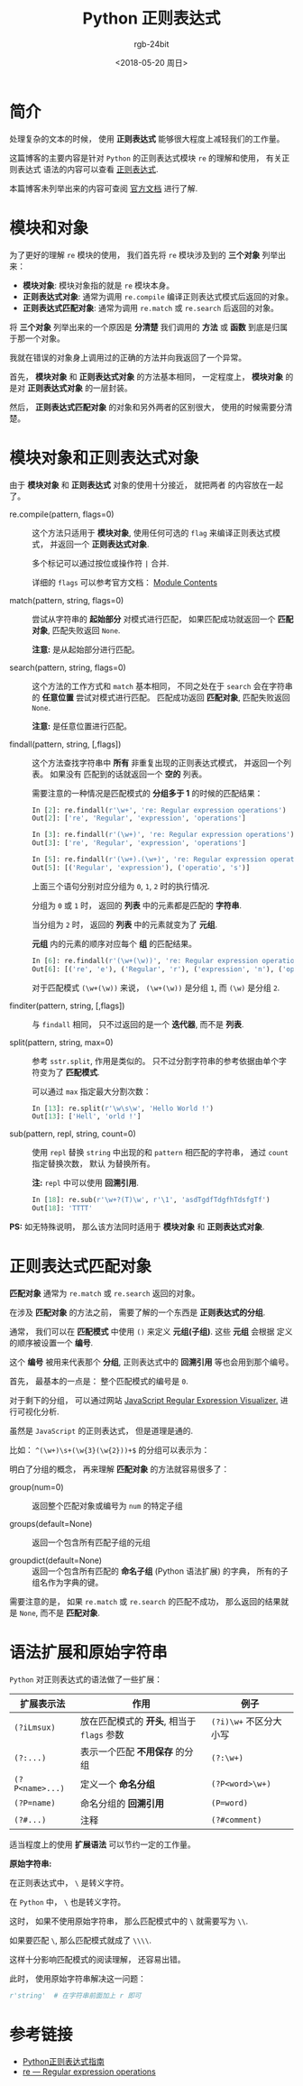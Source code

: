#+TITLE:      Python 正则表达式
#+AUTHOR:     rgb-24bit
#+EMAIL:      rgb-24bit@foxmail.com
#+DATE:       <2018-05-20 周日>

* 目录                                                    :TOC_4_gh:noexport:
- [[#简介][简介]]
- [[#模块和对象][模块和对象]]
- [[#模块对象和正则表达式对象][模块对象和正则表达式对象]]
- [[#正则表达式匹配对象][正则表达式匹配对象]]
- [[#语法扩展和原始字符串][语法扩展和原始字符串]]
- [[#参考链接][参考链接]]

* 简介
  处理复杂的文本的时候， 使用 *正则表达式* 能够很大程度上减轻我们的工作量。

  这篇博客的主要内容是针对 ~Python~ 的正则表达式模块 ~re~ 的理解和使用， 有关正则表达式
  语法的内容可以查看 [[https://github.com/rgb-24bit/blog/blob/master/2018/regex.org][正则表达式]].

  本篇博客未列举出来的内容可查阅 [[https://docs.python.org/3/library/re.html][官方文档]] 进行了解.

* 模块和对象
  为了更好的理解 ~re~ 模块的使用， 我们首先将 ~re~ 模块涉及到的 *三个对象* 列举出来：
  + *模块对象*: 模块对象指的就是 ~re~ 模块本身。
  + *正则表达式对象*: 通常为调用 ~re.compile~ 编译正则表达式模式后返回的对象。
  + *正则表达式匹配对象*: 通常为调用 ~re.match~ 或 ~re.search~ 后返回的对象。

  将 *三个对象* 列举出来的一个原因是 *分清楚* 我们调用的 *方法* 或 *函数* 到底是归属于那一个对象。

  我就在错误的对象身上调用过的正确的方法并向我返回了一个异常。

  首先， *模块对象* 和 *正则表达式对象* 的方法基本相同， 一定程度上， *模块对象* 的是对
  *正则表达式对象* 的一层封装。

  然后， *正则表达式匹配对象* 的对象和另外两者的区别很大， 使用的时候需要分清楚。

* 模块对象和正则表达式对象
  由于 *模块对象* 和 *正则表达式* 对象的使用十分接近， 就把两者
  的内容放在一起了。

  + re.compile(pattern, flags=0) :: 

       这个方法只适用于 *模块对象*, 使用任何可选的 ~flag~ 来编译正则表达式模式，
       并返回一个 *正则表达式对象*.
       
       多个标记可以通过按位或操作符 ~|~ 合并.

       详细的 ~flags~ 可以参考官方文档： [[https://docs.python.org/3/library/re.html#module-contents][Module Contents]]

  + match(pattern, string, flags=0) :: 
       
       尝试从字符串的 *起始部分* 对模式进行匹配， 如果匹配成功就返回一个 *匹配对象*, 
       匹配失败返回 ~None~.

       *注意:* 是从起始部分进行匹配。

  + search(pattern, string, flags=0) :: 
       
       这个方法的工作方式和 ~match~ 基本相同， 不同之处在于 ~search~ 会在字符串的 *任意位置*
       尝试对模式进行匹配。 匹配成功返回 *匹配对象*, 匹配失败返回 ~None~.

       *注意:* 是任意位置进行匹配。

  + findall(pattern, string, [,flags]) :: 

       这个方法查找字符串中 *所有* 非重复出现的正则表达式模式， 并返回一个列表。 如果没有
       匹配到的话就返回一个 *空的* 列表。

       需要注意的一种情况是匹配模式的 *分组多于 1* 的时候的匹配结果：
       #+BEGIN_SRC python
         In [2]: re.findall(r'\w+', 're: Regular expression operations')
         Out[2]: ['re', 'Regular', 'expression', 'operations']

         In [3]: re.findall(r'(\w+)', 're: Regular expression operations')
         Out[3]: ['re', 'Regular', 'expression', 'operations']

         In [5]: re.findall(r'(\w+).(\w+)', 're: Regular expression operations')
         Out[5]: [('Regular', 'expression'), ('operatio', 's')]
       #+END_SRC
       
       上面三个语句分别对应分组为 ~0~, ~1~, ~2~ 时的执行情况.

       分组为 ~0~ 或 ~1~ 时， 返回的 *列表* 中的元素都是匹配的 *字符串*.

       当分组为 ~2~ 时， 返回的 *列表* 中的元素就变为了 *元组*.

       *元组* 内的元素的顺序对应每个 *组* 的匹配结果。

       #+BEGIN_SRC python
         In [6]: re.findall(r'(\w+(\w))', 're: Regular expression operations')
         Out[6]: [('re', 'e'), ('Regular', 'r'), ('expression', 'n'), ('operations', 's')]
       #+END_SRC

       对于匹配模式 ~(\w+(\w))~ 来说， ~(\w+(\w))~ 是分组 ~1~, 而 ~(\w)~ 是分组 ~2~.

  + finditer(pattern, string, [,flags]) :: 

       与 ~findall~ 相同， 只不过返回的是一个 *迭代器*, 而不是 *列表*.

  + split(pattern, string, max=0) :: 

       参考 ~sstr.split~, 作用是类似的。 只不过分割字符串的参考依据由单个字符变为了 *匹配模式*.
       
       可以通过 ~max~ 指定最大分割次数：
       #+BEGIN_SRC python
         In [13]: re.split(r'\w\s\w', 'Hello World !')
         Out[13]: ['Hell', 'orld !']
       #+END_SRC

  + sub(pattern, repl, string, count=0) :: 

       使用 ~repl~ 替换 ~string~ 中出现的和 ~pattern~ 相匹配的字符串， 通过 ~count~ 指定替换次数， 默认
       为替换所有。

       *注:* ~repl~ 中可以使用 *回溯引用*.
       #+BEGIN_SRC python
         In [18]: re.sub(r'\w+?(T)\w', r'\1', 'asdTgdfTdgfhTdsfgTf')
         Out[18]: 'TTTT'
       #+END_SRC

  *PS:* 如无特殊说明， 那么该方法同时适用于 *模块对象* 和 *正则表达式对象*.

* 正则表达式匹配对象
  *匹配对象* 通常为 ~re.match~ 或 ~re.search~ 返回的对象。

  在涉及 *匹配对象* 的方法之前， 需要了解的一个东西是 *正则表达式的分组*.

  通常， 我们可以在 *匹配模式* 中使用 ~()~ 来定义 *元组(子组)*. 这些 *元组* 会根据
  定义的顺序被设置一个 *编号*.

  这个 *编号* 被用来代表那个 *分组*, 正则表达式中的 *回溯引用* 等也会用到那个编号。

  首先， 最基本的一点是： 整个匹配模式的编号是 ~0~.

  对于剩下的分组， 可以通过网站 [[https://jex.im/regulex/#][JavaScript Regular Expression Visualizer.]] 进行可视化分析.

  虽然是 ~JavaScript~ 的正则表达式， 但是道理是通的.

  比如： ~^(\w+)\s+(\w{3}(\w{2}))+$~ 的分组可以表示为：

  [[file:img/group.png]]

  明白了分组的概念， 再来理解 *匹配对象* 的方法就容易很多了：
  + group(num=0) :: 返回整个匹配对象或编号为 ~num~ 的特定子组

  + groups(default=None) :: 返回一个包含所有匹配子组的元组

  + groupdict(default=None) :: 返回一个包含所有匹配的 *命名子组* (Python 语法扩展) 的字典，
       所有的子组名作为字典的键。

  需要注意的是， 如果 ~re.match~ 或 ~re.search~ 的匹配不成功， 那么返回的结果就是 ~None~, 
  而不是 *匹配对象*.

* 语法扩展和原始字符串
  ~Python~ 对正则表达式的语法做了一些扩展：
  |---------------+----------------------------------------+----------------------|
  | 扩展表示法    | 作用                                   | 例子                 |
  |---------------+----------------------------------------+----------------------|
  | ~(?iLmsux)~     | 放在匹配模式的 *开头*, 相当于 ~flags~ 参数 | ~(?i)\w+~ 不区分大小写 |
  | ~(?:...)~       | 表示一个匹配 *不用保存* 的分组           | ~(?:\w+)~              |
  | ~(?P<name>...)~ | 定义一个 *命名分组*                      | ~(?P<word>\w+)~        |
  | ~(?P=name)~     | 命名分组的 *回溯引用*                    | ~(P=word)~             |
  | ~(?#...)~       | 注释                                   | ~(?#comment)~          |
  |---------------+----------------------------------------+----------------------|

  适当程度上的使用 *扩展语法* 可以节约一定的工作量。

  *原始字符串:*

  在正则表达式中， ~\~ 是转义字符。

  在 ~Python~ 中， ~\~ 也是转义字符。

  这时， 如果不使用原始字符串， 那么匹配模式中的 ~\~ 就需要写为 ~\\~.

  如果要匹配 ~\~, 那么匹配模式就成了 ~\\\\~.

  这样十分影响匹配模式的阅读理解， 还容易出错。

  此时， 使用原始字符串解决这一问题：
  #+BEGIN_SRC python
    r'string'  # 在字符串前面加上 r 即可
  #+END_SRC

* 参考链接
  + [[http://www.cnblogs.com/huxi/archive/2010/07/04/1771073.html][Python正则表达式指南]]
  + [[https://docs.python.org/3/library/re.html][re — Regular expression operations]]

